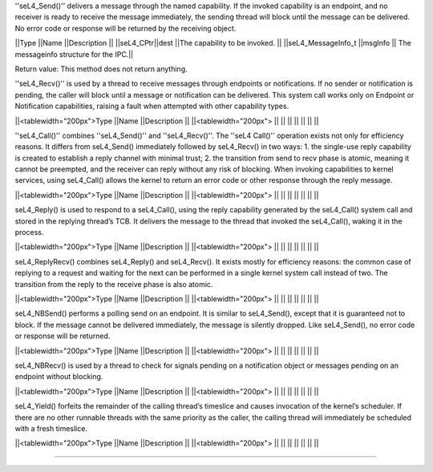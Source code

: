 ''seL4_Send()'' delivers a message through the named capability. If the invoked capability is an endpoint, and no receiver is ready to receive the message immediately, the sending thread will block until the message can be delivered. No error code or response will be returned by the receiving object.

||Type ||Name ||Description ||
||seL4_CPtr||dest ||The capability to be invoked. ||
||seL4_MessageInfo_t ||msgInfo || The messageinfo structure for the IPC.||

Return value: This method does not return anything.


''seL4_Recv()'' is used by a thread to receive messages through endpoints or notifications. If no sender or notification is pending, the caller will block until a message or notification can be delivered. This system call works only on Endpoint or Notification capabilities, raising a fault when attempted with other capability types.

||<tablewidth="200px">Type ||Name ||Description ||
||<tablewidth="200px"> || || ||
|| || || ||




''seL4_Call()'' combines ''seL4_Send()'' and ''seL4_Recv()''. The ''seL4 Call()'' operation exists not only for efficiency reasons. It differs from seL4_Send() immediately followed by seL4_Recv() in two ways:  1. the single-use reply capability is created to establish a reply channel with minimal trust;  2. the transition from send to recv phase is atomic, meaning it cannot be preempted, and the receiver can reply without any risk of blocking.  When invoking capabilities to kernel services, using seL4_Call() allows the kernel to return an error code or other response through the reply message.

||<tablewidth="200px">Type ||Name ||Description ||
||<tablewidth="200px"> || || ||
|| || || ||




seL4_Reply() is used to respond to a seL4_Call(), using the reply capability generated by the seL4_Call() system call and stored in the replying thread’s TCB. It delivers the message to the thread that invoked the seL4_Call(), waking it in the process.

||<tablewidth="200px">Type ||Name ||Description ||
||<tablewidth="200px"> || || ||
|| || || ||




seL4_ReplyRecv() combines seL4_Reply() and seL4_Recv(). It exists mostly for efficiency reasons: the common case of replying to a request and waiting for the next can be performed in a single kernel system call instead of two. The transition from the reply to the receive phase is also atomic.

||<tablewidth="200px">Type ||Name ||Description ||
||<tablewidth="200px"> || || ||
|| || || ||




seL4_NBSend() performs a polling send on an endpoint. It is similar to seL4_Send(), except that it is guaranteed not to block. If the message cannot be delivered immediately, the message is silently dropped. Like seL4_Send(), no error code or response will be returned.

||<tablewidth="200px">Type ||Name ||Description ||
||<tablewidth="200px"> || || ||
|| || || ||




seL4_NBRecv() is used by a thread to check for signals pending on a notification object or messages pending on an endpoint without blocking.

||<tablewidth="200px">Type ||Name ||Description ||
||<tablewidth="200px"> || || ||
|| || || ||




seL4_Yield() forfeits the remainder of the calling thread’s timeslice and causes invocation of the kernel’s scheduler. If there are no other runnable threads with the same priority as the caller, the calling thread will immediately be scheduled with a fresh timeslice.

||<tablewidth="200px">Type ||Name ||Description ||
||<tablewidth="200px"> || || ||
|| || || ||




----
